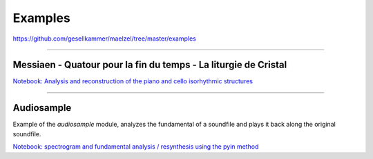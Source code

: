 Examples
--------


https://github.com/gesellkammer/maelzel/tree/master/examples


-------


Messiaen - Quatour pour la fin du temps - La liturgie de Cristal
~~~~~~~~~~~~~~~~~~~~~~~~~~~~~~~~~~~~~~~~~~~~~~~~~~~~~~~~~~~~~~~~

`Notebook: Analysis and reconstruction of the piano and cello isorhythmic structures <https://nbviewer.jupyter.org/github/gesellkammer/maelzel/blob/master/examples/Messiaen-La%20Liturgie%20de%20Cristal.ipynb>`_

-------


Audiosample
~~~~~~~~~~~


Example of the `audiosample` module, analyzes the fundamental of a soundfile and plays it back
along the original soundfile.

`Notebook: spectrogram and fundamental analysis / resynthesis using the pyin method <https://nbviewer.org/github/gesellkammer/maelzel/blob/master/examples/audiosample.ipynb?flush_cache=true>`_
